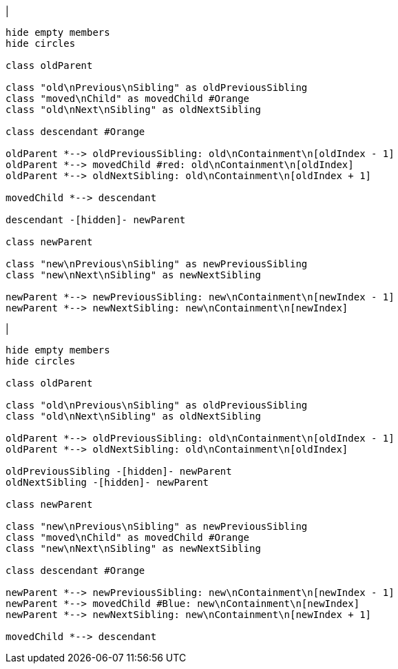 |
[plantuml,moveChildFromOtherContainment-before,svg]
----
hide empty members
hide circles

class oldParent

class "old\nPrevious\nSibling" as oldPreviousSibling
class "moved\nChild" as movedChild #Orange
class "old\nNext\nSibling" as oldNextSibling

class descendant #Orange

oldParent *--> oldPreviousSibling: old\nContainment\n[oldIndex - 1]
oldParent *--> movedChild #red: old\nContainment\n[oldIndex]
oldParent *--> oldNextSibling: old\nContainment\n[oldIndex + 1]

movedChild *--> descendant

descendant -[hidden]- newParent

class newParent

class "new\nPrevious\nSibling" as newPreviousSibling
class "new\nNext\nSibling" as newNextSibling

newParent *--> newPreviousSibling: new\nContainment\n[newIndex - 1]
newParent *--> newNextSibling: new\nContainment\n[newIndex]
----
|
[plantuml, moveChildFromOtherContainment-after, svg]
----
hide empty members
hide circles

class oldParent

class "old\nPrevious\nSibling" as oldPreviousSibling
class "old\nNext\nSibling" as oldNextSibling

oldParent *--> oldPreviousSibling: old\nContainment\n[oldIndex - 1]
oldParent *--> oldNextSibling: old\nContainment\n[oldIndex]

oldPreviousSibling -[hidden]- newParent
oldNextSibling -[hidden]- newParent

class newParent

class "new\nPrevious\nSibling" as newPreviousSibling
class "moved\nChild" as movedChild #Orange
class "new\nNext\nSibling" as newNextSibling

class descendant #Orange

newParent *--> newPreviousSibling: new\nContainment\n[newIndex - 1]
newParent *--> movedChild #Blue: new\nContainment\n[newIndex]
newParent *--> newNextSibling: new\nContainment\n[newIndex + 1]

movedChild *--> descendant
----
